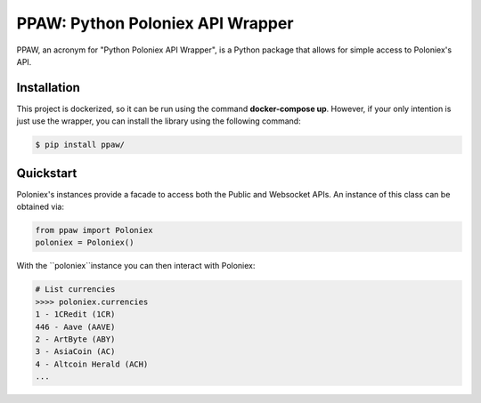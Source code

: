 PPAW: Python Poloniex API Wrapper
===================================

PPAW, an acronym for "Python Poloniex API Wrapper", is a Python package that allows for simple access to Poloniex's API.

.. _installation:

Installation
------------

This project is dockerized, so it can be run using the command **docker-compose up**. However, 
if your only intention is just use the wrapper, you can install the library using the following
command:

.. code-block:: bash

    $ pip install ppaw/

Quickstart
----------

Poloniex's instances provide a facade to access both the Public and Websocket APIs. An instance of this class can be
obtained via:

.. code-block:: Python

    from ppaw import Poloniex
    poloniex = Poloniex()

With the ``poloniex``instance you can then interact with Poloniex:

.. code-block:: python

    # List currencies
    >>>> poloniex.currencies
    1 - 1CRedit (1CR)
    446 - Aave (AAVE)
    2 - ArtByte (ABY)
    3 - AsiaCoin (AC)
    4 - Altcoin Herald (ACH)
    ...

